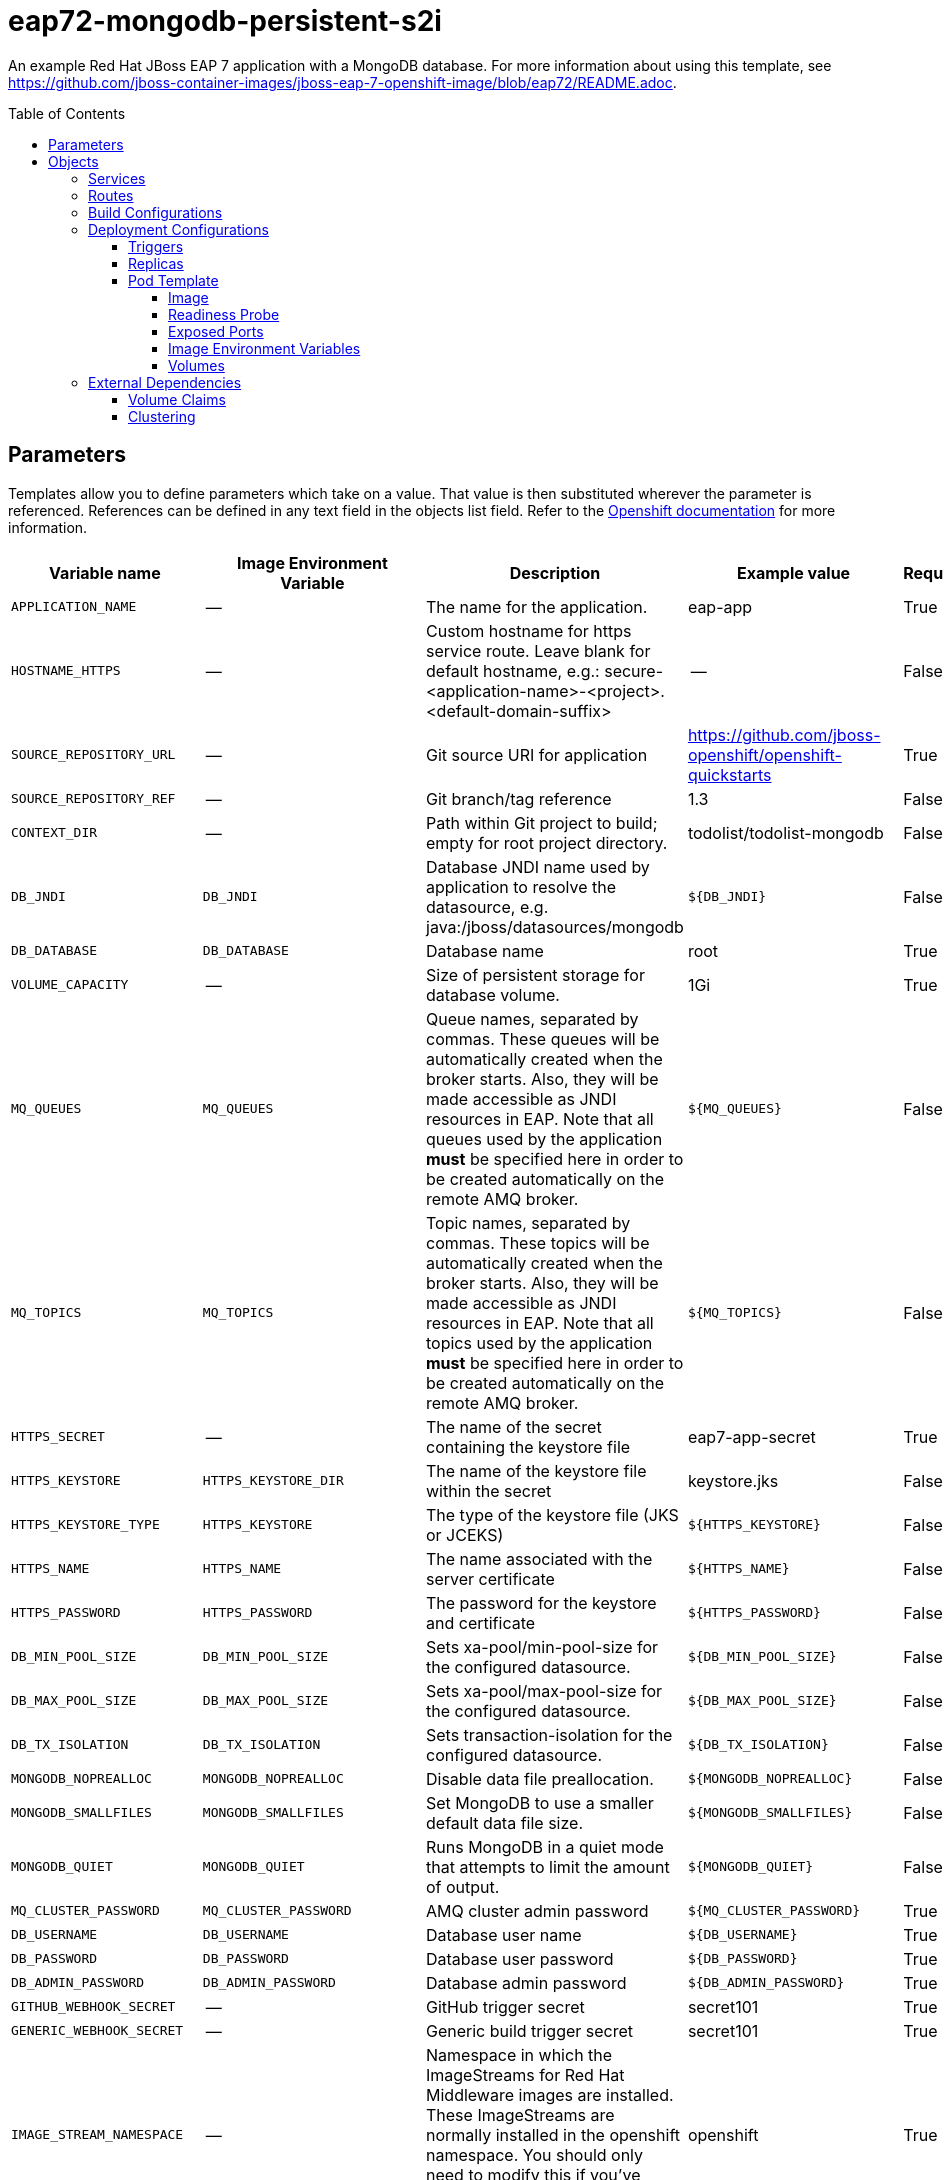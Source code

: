 ////
    AUTOGENERATED FILE - this file was generated via ./gen_template_docs.py.
    Changes to .adoc or HTML files may be overwritten! Please change the
    generator or the input template (./*.in)
////

= eap72-mongodb-persistent-s2i
:toc:
:toc-placement!:
:toclevels: 5

An example Red Hat JBoss EAP 7 application with a MongoDB database. For more information about using this template, see https://github.com/jboss-container-images/jboss-eap-7-openshift-image/blob/eap72/README.adoc.

toc::[]


== Parameters

Templates allow you to define parameters which take on a value. That value is then substituted wherever the parameter is referenced.
References can be defined in any text field in the objects list field. Refer to the
https://docs.openshift.org/latest/architecture/core_concepts/templates.html#parameters[Openshift documentation] for more information.

|=======================================================================
|Variable name |Image Environment Variable |Description |Example value |Required

|`APPLICATION_NAME` | -- | The name for the application. | eap-app | True
|`HOSTNAME_HTTPS` | -- | Custom hostname for https service route.  Leave blank for default hostname, e.g.: secure-<application-name>-<project>.<default-domain-suffix> | -- | False
|`SOURCE_REPOSITORY_URL` | -- | Git source URI for application | https://github.com/jboss-openshift/openshift-quickstarts | True
|`SOURCE_REPOSITORY_REF` | -- | Git branch/tag reference | 1.3 | False
|`CONTEXT_DIR` | -- | Path within Git project to build; empty for root project directory. | todolist/todolist-mongodb | False
|`DB_JNDI` | `DB_JNDI` | Database JNDI name used by application to resolve the datasource, e.g. java:/jboss/datasources/mongodb | `${DB_JNDI}` | False
|`DB_DATABASE` | `DB_DATABASE` | Database name | root | True
|`VOLUME_CAPACITY` | -- | Size of persistent storage for database volume. | 1Gi | True
|`MQ_QUEUES` | `MQ_QUEUES` | Queue names, separated by commas. These queues will be automatically created when the broker starts. Also, they will be made accessible as JNDI resources in EAP. Note that all queues used by the application *must* be specified here in order to be created automatically on the remote AMQ broker. | `${MQ_QUEUES}` | False
|`MQ_TOPICS` | `MQ_TOPICS` | Topic names, separated by commas. These topics will be automatically created when the broker starts. Also, they will be made accessible as JNDI resources in EAP. Note that all topics used by the application *must* be specified here in order to be created automatically on the remote AMQ broker. | `${MQ_TOPICS}` | False
|`HTTPS_SECRET` | -- | The name of the secret containing the keystore file | eap7-app-secret | True
|`HTTPS_KEYSTORE` | `HTTPS_KEYSTORE_DIR` | The name of the keystore file within the secret | keystore.jks | False
|`HTTPS_KEYSTORE_TYPE` | `HTTPS_KEYSTORE` | The type of the keystore file (JKS or JCEKS) | `${HTTPS_KEYSTORE}` | False
|`HTTPS_NAME` | `HTTPS_NAME` | The name associated with the server certificate | `${HTTPS_NAME}` | False
|`HTTPS_PASSWORD` | `HTTPS_PASSWORD` | The password for the keystore and certificate | `${HTTPS_PASSWORD}` | False
|`DB_MIN_POOL_SIZE` | `DB_MIN_POOL_SIZE` | Sets xa-pool/min-pool-size for the configured datasource. | `${DB_MIN_POOL_SIZE}` | False
|`DB_MAX_POOL_SIZE` | `DB_MAX_POOL_SIZE` | Sets xa-pool/max-pool-size for the configured datasource. | `${DB_MAX_POOL_SIZE}` | False
|`DB_TX_ISOLATION` | `DB_TX_ISOLATION` | Sets transaction-isolation for the configured datasource. | `${DB_TX_ISOLATION}` | False
|`MONGODB_NOPREALLOC` | `MONGODB_NOPREALLOC` | Disable data file preallocation. | `${MONGODB_NOPREALLOC}` | False
|`MONGODB_SMALLFILES` | `MONGODB_SMALLFILES` | Set MongoDB to use a smaller default data file size. | `${MONGODB_SMALLFILES}` | False
|`MONGODB_QUIET` | `MONGODB_QUIET` | Runs MongoDB in a quiet mode that attempts to limit the amount of output. | `${MONGODB_QUIET}` | False
|`MQ_CLUSTER_PASSWORD` | `MQ_CLUSTER_PASSWORD` | AMQ cluster admin password | `${MQ_CLUSTER_PASSWORD}` | True
|`DB_USERNAME` | `DB_USERNAME` | Database user name | `${DB_USERNAME}` | True
|`DB_PASSWORD` | `DB_PASSWORD` | Database user password | `${DB_PASSWORD}` | True
|`DB_ADMIN_PASSWORD` | `DB_ADMIN_PASSWORD` | Database admin password | `${DB_ADMIN_PASSWORD}` | True
|`GITHUB_WEBHOOK_SECRET` | -- | GitHub trigger secret | secret101 | True
|`GENERIC_WEBHOOK_SECRET` | -- | Generic build trigger secret | secret101 | True
|`IMAGE_STREAM_NAMESPACE` | -- | Namespace in which the ImageStreams for Red Hat Middleware images are installed. These ImageStreams are normally installed in the openshift namespace. You should only need to modify this if you've installed the ImageStreams in a different namespace/project. | openshift | True
|`JGROUPS_ENCRYPT_SECRET` | `JGROUPS_ENCRYPT_SECRET` | The name of the secret containing the keystore file | eap7-app-secret | False
|`JGROUPS_ENCRYPT_KEYSTORE` | `JGROUPS_ENCRYPT_KEYSTORE_DIR` | The name of the keystore file within the secret | jgroups.jceks | False
|`JGROUPS_ENCRYPT_NAME` | `JGROUPS_ENCRYPT_NAME` | The name associated with the server certificate | `${JGROUPS_ENCRYPT_NAME}` | False
|`JGROUPS_ENCRYPT_PASSWORD` | `JGROUPS_ENCRYPT_PASSWORD` | The password for the keystore and certificate | `${JGROUPS_ENCRYPT_PASSWORD}` | False
|`JGROUPS_CLUSTER_PASSWORD` | `JGROUPS_CLUSTER_PASSWORD` | JGroups cluster password | `${JGROUPS_CLUSTER_PASSWORD}` | True
|`AUTO_DEPLOY_EXPLODED` | `AUTO_DEPLOY_EXPLODED` | Controls whether exploded deployment content should be automatically deployed | false | False
|`MAVEN_MIRROR_URL` | -- | Maven mirror to use for S2I builds | -- | False
|`MAVEN_ARGS_APPEND` | -- | Maven additional arguments to use for S2I builds | -- | False
|`ARTIFACT_DIR` | -- | List of directories from which archives will be copied into the deployment folder. If unspecified, all archives in /target will be copied. | -- | False
|`MONGODB_IMAGE_STREAM_TAG` | -- | The tag to use for the "mongodb" image stream.  Typically, this aligns with the major.minor version of MongoDB. | 3.2 | True
|`MEMORY_LIMIT` | -- | Container memory limit | 1Gi | False
|=======================================================================



== Objects

The CLI supports various object types. A list of these object types as well as their abbreviations
can be found in the https://docs.openshift.org/latest/cli_reference/basic_cli_operations.html#object-types[Openshift documentation].


=== Services

A service is an abstraction which defines a logical set of pods and a policy by which to access them. Refer to the
https://cloud.google.com/container-engine/docs/services/[container-engine documentation] for more information.

|=============
|Service        |Port  |Name | Description

.1+| `${APPLICATION_NAME}`
|8080 | --
.1+| The web server's http port.
.1+| `secure-${APPLICATION_NAME}`
|8443 | --
.1+| The web server's https port.
.1+| `${APPLICATION_NAME}-mongodb`
|27017 | --
.1+| The database server's port.
.1+| `${APPLICATION_NAME}-ping`
|8888 | ping
.1+| The JGroups ping port for clustering.
|=============



=== Routes

A route is a way to expose a service by giving it an externally-reachable hostname such as `www.example.com`. A defined route and the endpoints
identified by its service can be consumed by a router to provide named connectivity from external clients to your applications. Each route consists
of a route name, service selector, and (optionally) security configuration. Refer to the
https://docs.openshift.com/container-platform/latest/architecture/networking/routes.html[Openshift documentation] for more information.

|=============
| Service    | Security | Hostname

|
|`${APPLICATION_NAME}-https` | TLS passthrough | `${HOSTNAME_HTTPS}`
|=============



=== Build Configurations

A `buildConfig` describes a single build definition and a set of triggers for when a new build should be created.
A `buildConfig` is a REST object, which can be used in a POST to the API server to create a new instance. Refer to
the https://docs.openshift.com/container-platform/latest/dev_guide/builds/index.html#defining-a-buildconfig[Openshift documentation]
for more information.

|=============
| S2I image  | link | Build output | BuildTriggers and Settings

|jboss-eap72-openshift:1.0 |  link:../{outfilesuffix}[``] | `${APPLICATION_NAME}:latest` | GitHub, Generic, ImageChange, ConfigChange
|=============


=== Deployment Configurations

A deployment in OpenShift is a replication controller based on a user defined template called a deployment configuration. Deployments are created manually or in response to triggered events.
Refer to the https://docs.openshift.com/container-platform/latest/dev_guide/deployments/how_deployments_work.html#creating-a-deployment-configuration[Openshift documentation] for more information.


==== Triggers

A trigger drives the creation of new deployments in response to events, both inside and outside OpenShift. Refer to the
https://access.redhat.com/beta/documentation/en/openshift-enterprise-30-developer-guide#triggers[Openshift documentation] for more information.

|============
|Deployment | Triggers

|`${APPLICATION_NAME}` | ImageChange
|`${APPLICATION_NAME}-mongodb` | ImageChange
|============



==== Replicas

A replication controller ensures that a specified number of pod "replicas" are running at any one time.
If there are too many, the replication controller kills some pods. If there are too few, it starts more.
Refer to the https://cloud.google.com/container-engine/docs/replicationcontrollers/[container-engine documentation]
for more information.

|============
|Deployment | Replicas

|`${APPLICATION_NAME}` | 1
|`${APPLICATION_NAME}-mongodb` | 1
|============


==== Pod Template




===== Image

|============
|Deployment | Image

|`${APPLICATION_NAME}` | `${APPLICATION_NAME}`
|`${APPLICATION_NAME}-mongodb` | mongodb
|============



===== Readiness Probe


.${APPLICATION_NAME}
----
/bin/bash -c /opt/eap/bin/readinessProbe.sh
----

.${APPLICATION_NAME}-mongodb
----
/bin/sh -i -c mongo 127.0.0.1:27017/$MONGODB_DATABASE -u $MONGODB_USER -p $MONGODB_PASSWORD --eval="quit()"
----




===== Exposed Ports

|=============
|Deployments | Name  | Port  | Protocol

.4+| `${APPLICATION_NAME}`
|jolokia | 8778 | `TCP`
|http | 8080 | `TCP`
|https | 8443 | `TCP`
|ping | 8888 | `TCP`
.1+| `${APPLICATION_NAME}-mongodb`
|-- | 27017 | `TCP`
|=============



===== Image Environment Variables

|=======================================================================
|Deployment |Variable name |Description |Example value

.27+| `${APPLICATION_NAME}`
|`DB_SERVICE_PREFIX_MAPPING` | -- | `${APPLICATION_NAME}-mongodb=DB`
|`DB_JNDI` | Database JNDI name used by application to resolve the datasource, e.g. java:/jboss/datasources/mongodb | `${DB_JNDI}`
|`DB_USERNAME` | Database user name | `${DB_USERNAME}`
|`DB_PASSWORD` | Database user password | `${DB_PASSWORD}`
|`DB_DATABASE` | Database name | `${DB_DATABASE}`
|`DB_ADMIN_PASSWORD` | Database admin password | `${DB_ADMIN_PASSWORD}`
|`DB_MIN_POOL_SIZE` | Sets xa-pool/min-pool-size for the configured datasource. | `${DB_MIN_POOL_SIZE}`
|`DB_MAX_POOL_SIZE` | Sets xa-pool/max-pool-size for the configured datasource. | `${DB_MAX_POOL_SIZE}`
|`DB_TX_ISOLATION` | Sets transaction-isolation for the configured datasource. | `${DB_TX_ISOLATION}`
|`JGROUPS_PING_PROTOCOL` | -- | dns.DNS_PING
|`OPENSHIFT_DNS_PING_SERVICE_NAME` | -- | `${APPLICATION_NAME}-ping`
|`OPENSHIFT_DNS_PING_SERVICE_PORT` | -- | 8888
|`HTTPS_KEYSTORE_DIR` | The name of the keystore file within the secret | `/etc/eap-secret-volume`
|`HTTPS_KEYSTORE` | The name of the keystore file within the secret | `${HTTPS_KEYSTORE}`
|`HTTPS_KEYSTORE_TYPE` | The name of the keystore file within the secret | `${HTTPS_KEYSTORE_TYPE}`
|`HTTPS_NAME` | The name associated with the server certificate | `${HTTPS_NAME}`
|`HTTPS_PASSWORD` | The password for the keystore and certificate | `${HTTPS_PASSWORD}`
|`MQ_CLUSTER_PASSWORD` | AMQ cluster admin password | `${MQ_CLUSTER_PASSWORD}`
|`MQ_QUEUES` | Queue names, separated by commas. These queues will be automatically created when the broker starts. Also, they will be made accessible as JNDI resources in EAP. Note that all queues used by the application *must* be specified here in order to be created automatically on the remote AMQ broker. | `${MQ_QUEUES}`
|`MQ_TOPICS` | Topic names, separated by commas. These topics will be automatically created when the broker starts. Also, they will be made accessible as JNDI resources in EAP. Note that all topics used by the application *must* be specified here in order to be created automatically on the remote AMQ broker. | `${MQ_TOPICS}`
|`JGROUPS_ENCRYPT_SECRET` | The name of the secret containing the keystore file | `${JGROUPS_ENCRYPT_SECRET}`
|`JGROUPS_ENCRYPT_KEYSTORE_DIR` | The name of the keystore file within the secret | `/etc/jgroups-encrypt-secret-volume`
|`JGROUPS_ENCRYPT_KEYSTORE` | The name of the keystore file within the secret | `${JGROUPS_ENCRYPT_KEYSTORE}`
|`JGROUPS_ENCRYPT_NAME` | The name associated with the server certificate | `${JGROUPS_ENCRYPT_NAME}`
|`JGROUPS_ENCRYPT_PASSWORD` | The password for the keystore and certificate | `${JGROUPS_ENCRYPT_PASSWORD}`
|`JGROUPS_CLUSTER_PASSWORD` | JGroups cluster password | `${JGROUPS_CLUSTER_PASSWORD}`
|`AUTO_DEPLOY_EXPLODED` | Controls whether exploded deployment content should be automatically deployed | `${AUTO_DEPLOY_EXPLODED}`
.7+| `${APPLICATION_NAME}-mongodb`
|`MONGODB_USER` | -- | `${DB_USERNAME}`
|`MONGODB_PASSWORD` | Database user password | `${DB_PASSWORD}`
|`MONGODB_DATABASE` | Database name | `${DB_DATABASE}`
|`MONGODB_ADMIN_PASSWORD` | Database admin password | `${DB_ADMIN_PASSWORD}`
|`MONGODB_NOPREALLOC` | Disable data file preallocation. | `${MONGODB_NOPREALLOC}`
|`MONGODB_SMALLFILES` | Set MongoDB to use a smaller default data file size. | `${MONGODB_SMALLFILES}`
|`MONGODB_QUIET` | Runs MongoDB in a quiet mode that attempts to limit the amount of output. | `${MONGODB_QUIET}`
|=======================================================================



=====  Volumes

|=============
|Deployment |Name  | mountPath | Purpose | readOnly 

|`${APPLICATION_NAME}` | eap-keystore-volume | `/etc/eap-secret-volume` | ssl certs | True
|`${APPLICATION_NAME}-mongodb` | `${APPLICATION_NAME}-mongodb-pvol` | `/var/lib/mongodb/data` | mongodb | false
|=============


=== External Dependencies


==== Volume Claims

A `PersistentVolume` object is a storage resource in an OpenShift cluster. Storage is provisioned by an administrator
by creating `PersistentVolume` objects from sources such as GCE Persistent Disks, AWS Elastic Block Stores (EBS), and NFS mounts.
Refer to the https://docs.openshift.com/container-platform/latest/dev_guide/persistent_volumes.html#overview[Openshift documentation] for
more information.

|=============
|Name | Access Mode

|`${APPLICATION_NAME}-mongodb-claim` | ReadWriteOnce
|=============






[[clustering]]
==== Clustering

Clustering in OpenShift EAP is achieved through one of two discovery mechanisms:
KUBE_PING or DNS_PING. This is done by configuring the JGroups protocol stack in
standalone-openshift.xml with any of the following mechanisms:
`<kubernetes.KUBE_PING>`, `<dns.DNS_PING>`, `<openshift.KUBE_PING/>` or
`<openshift.DNS_PING/>`. The templates are configured to use `DNS_PING`, however
`KUBE_PING` is the default used by the image.

The discovery mechanism used is specified by the `JGROUPS_PING_PROTOCOL` environment
variable which can be set to `openshift.DNS_PING`, `kubernetes.KUBE_PING`,
`dns.DNS_PING` or `openshift.KUBE_PING`. `KUBE_PING` is the default used
by the image if no value is specified for `JGROUPS_PING_PROTOCOL` for compatibility
with previous releases.

WARN: `openshift.DNS_PING` and `openshift.KUBE_PING` are deprecated and may be removed
in a future release.

For `DNS_PING` to work, the following steps must be taken:

. The `OPENSHIFT_DNS_PING_SERVICE_NAME` environment variable must be set to the
  name of the ping service for the cluster (see table above).  If not set, the
  server will act as if it is a single-node cluster (a "cluster of one").
. The `OPENSHIFT_DNS_PING_SERVICE_PORT` environment variables should be set to
  the port number on which the ping service is exposed (see table above).  The
  `DNS_PING` protocol will attempt to discern the port from the SRV records, if
  it can, otherwise it will default to 8888.
. A ping service which exposes the ping port must be defined.  This service
  should be "headless" (ClusterIP=None) and must have the following:
.. The port must be named for port discovery to work.
.. It must be annotated with `service.alpha.kubernetes.io/tolerate-unready-endpoints`
   set to `"true"`.  Omitting this annotation will result in each node forming
   their own "cluster of one" during startup, then merging their cluster into
   the other nodes' clusters after startup (as the other nodes are not detected
   until after they have started).

.Example ping service for use with DNS_PING
[source,yaml]
----
kind: Service
apiVersion: v1
spec:
    clusterIP: None
    ports:
    - name: ping
      port: 8888
    selector:
        deploymentConfig: eap-app
metadata:
    name: eap-app-ping
    annotations:
        service.alpha.kubernetes.io/tolerate-unready-endpoints: "true"
        description: "The JGroups ping port for clustering."
----

For `KUBE_PING` to work, the following steps must be taken:

For `kubernetes.KUBE_PING`:
. The `KUBERNETES_NAMESPACE` environment variable must be set (see table above).
  If not set, the server will act as if it is a single-node cluster (a "cluster of one").
. The `KUBERNETES_LABELS` environment variables should be set (see table above).
  If not set, pods outside of your application (albeit in your namespace) will try to join.

For legacy `openshift.KUBE_PING`
. The `OPENSHIFT_KUBE_PING_NAMESPACE` environment variable must be set (see table above).
  If not set, the server will act as if it is a single-node cluster (a "cluster of one").
. The `OPENSHIFT_KUBE_PING_LABELS` environment variables should be set (see table above).
  If not set, pods outside of your application (albeit in your namespace) will try to join.

For both implementations:
. Authorization must be granted to the service account the pod is running under to be
  allowed to access Kubernetes' REST api. This is done on the command line.

.Policy commands
====
Using the default service account in the myproject namespace:
....
oc policy add-role-to-user view system:serviceaccount:myproject:default -n myproject
....
Using the eap-service-account in the myproject namespace:
....
oc policy add-role-to-user view system:serviceaccount:myproject:eap-service-account -n myproject
....
====



